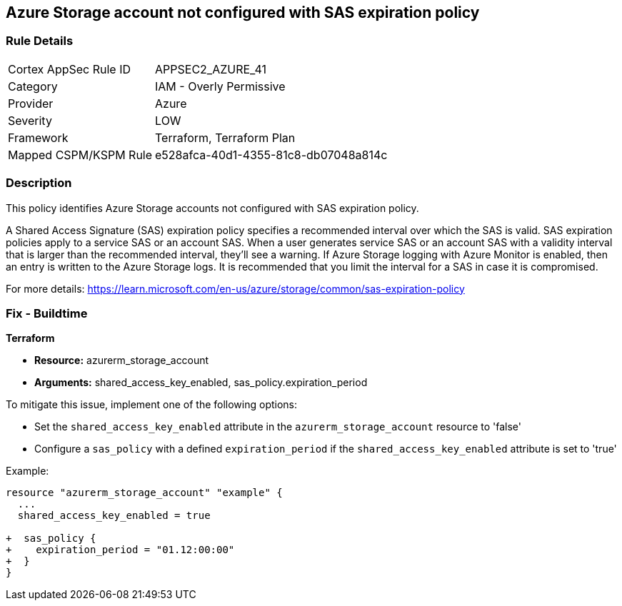 == Azure Storage account not configured with SAS expiration policy

=== Rule Details

[cols="1,2"]
|===
|Cortex AppSec Rule ID |APPSEC2_AZURE_41
|Category |IAM - Overly Permissive
|Provider |Azure
|Severity |LOW
|Framework |Terraform, Terraform Plan
|Mapped CSPM/KSPM Rule |e528afca-40d1-4355-81c8-db07048a814c
|===


=== Description

This policy identifies Azure Storage accounts not configured with SAS expiration policy.

A Shared Access Signature (SAS) expiration policy specifies a recommended interval over which the SAS is valid. SAS expiration policies apply to a service SAS or an account SAS. When a user generates service SAS or an account SAS with a validity interval that is larger than the recommended interval, they'll see a warning. If Azure Storage logging with Azure Monitor is enabled, then an entry is written to the Azure Storage logs. It is recommended that you limit the interval for a SAS in case it is compromised.

For more details:
https://learn.microsoft.com/en-us/azure/storage/common/sas-expiration-policy

=== Fix - Buildtime

*Terraform*

* *Resource:* azurerm_storage_account
* *Arguments:* shared_access_key_enabled, sas_policy.expiration_period

To mitigate this issue, implement one of the following options:
 
* Set the `shared_access_key_enabled` attribute in the `azurerm_storage_account` resource to 'false'
* Configure a `sas_policy` with a defined `expiration_period` if the `shared_access_key_enabled` attribute is set to 'true'


Example:

[source,go]
----
resource "azurerm_storage_account" "example" {
  ...
  shared_access_key_enabled = true

+  sas_policy {
+    expiration_period = "01.12:00:00"
+  }
}
----
